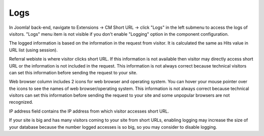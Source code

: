 ====
Logs
====

In Joomla! back-end, navigate to Extensions -> CM Short URL -> click "Logs" in the left submenu to access the logs of visitors. "Logs" menu item is not visible if you don't enable "Logging" option in the component configuration.

.. image:: ../images/cmshorturl_log_list.jpg

The logged information is based on the information in the request from visitor. It is calculated the same as Hits value in URL list (using session).

Referral webiste is where visitor clicks short URL. If this information is not available then visitor may directly access short URL or the information is not included in the request. This information is not always correct because technical visitors can set this information before sending the request to your site.

Web browser column includes 2 icons for web browser and operating system. You can hover your mouse pointer over the icons to see the names of web browser/operating system. This information is not always correct because technical visitors can set this information before sending the request to your site and some unpopular browsers are not recognized.

IP address field contains the IP address from which visitor accesses short URL.

If your site is big and has many visitors coming to your site from short URLs, enabling logging may increase the size of your database because the number logged accesses is so big, so you may consider to disable logging.